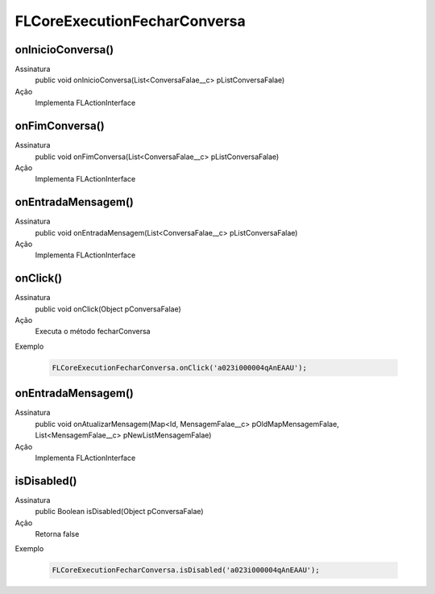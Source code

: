 #######################
FLCoreExecutionFecharConversa
#######################

onInicioConversa()
~~~~~~~~~~~~~~
Assinatura
  public void onInicioConversa(List<ConversaFalae__c> pListConversaFalae)
Ação
  Implementa FLActionInterface

onFimConversa()
~~~~~~~~~~~~~~
Assinatura
  public void onFimConversa(List<ConversaFalae__c> pListConversaFalae) 
Ação
  Implementa FLActionInterface

onEntradaMensagem()
~~~~~~~~~~~~~~
Assinatura
  public void onEntradaMensagem(List<ConversaFalae__c> pListConversaFalae)
Ação
  Implementa FLActionInterface

onClick()
~~~~~~~~~~~~~~
Assinatura
  public void onClick(Object pConversaFalae) 
Ação
  Executa o método fecharConversa
Exemplo

   .. code-block:: apex

      FLCoreExecutionFecharConversa.onClick('a023i000004qAnEAAU');
      
onEntradaMensagem()
~~~~~~~~~~~~~~
Assinatura
  public void onAtualizarMensagem(Map<Id, MensagemFalae__c> pOldMapMensagemFalae, List<MensagemFalae__c> pNewListMensagemFalae)
Ação
  Implementa FLActionInterface
      
isDisabled()
~~~~~~~~~~~~~~
Assinatura
  public Boolean isDisabled(Object pConversaFalae)
Ação
  Retorna false
Exemplo

   .. code-block:: apex

      FLCoreExecutionFecharConversa.isDisabled('a023i000004qAnEAAU');
      
      
      
      
      
